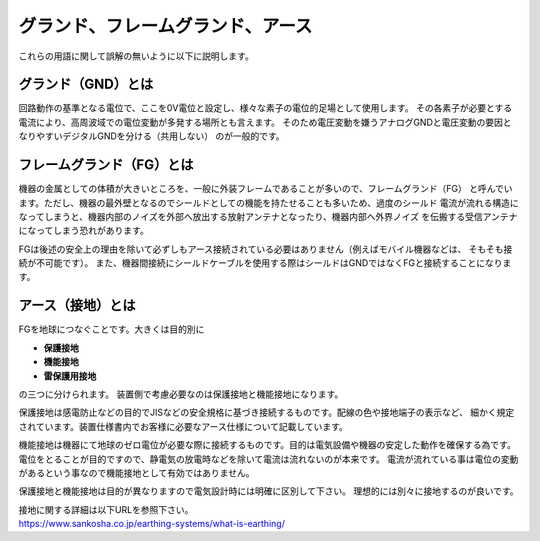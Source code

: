 グランド、フレームグランド、アース
======================================

これらの用語に関して誤解の無いように以下に説明します。

グランド（GND）とは
**************************************

回路動作の基準となる電位で、ここを0V電位と設定し、様々な素子の電位的足場として使用します。
その各素子が必要とする電流により、高周波域での電位変動が多発する場所とも言えます。
そのため電圧変動を嫌うアナログGNDと電圧変動の要因となりやすいデジタルGNDを分ける（共用しない）
のが一般的です。

フレームグランド（FG）とは
**************************************

機器の金属としての体積が大きいところを、一般に外装フレームであることが多いので、フレームグランド（FG）
と呼んでいます。ただし、機器の最外壁となるのでシールドとしての機能を持たせることも多いため、過度のシールド
電流が流れる構造になってしまうと、機器内部のノイズを外部へ放出する放射アンテナとなったり、機器内部へ外界ノイズ
を伝搬する受信アンテナになってしまう恐れがあります。

FGは後述の安全上の理由を除いて必ずしもアース接続されている必要はありません（例えばモバイル機器などは、
そもそも接続が不可能です）。
また、機器間接続にシールドケーブルを使用する際はシールドはGNDではなくFGと接続することになります。

アース（接地）とは
**************************************

FGを地球につなぐことです。大きくは目的別に

- **保護接地**
- **機能接地**
- **雷保護用接地**

の三つに分けられます。
装置側で考慮必要なのは保護接地と機能接地になります。

保護接地は感電防止などの目的でJISなどの安全規格に基づき接続するものです。配線の色や接地端子の表示など、
細かく規定されています。装置仕様書内でお客様に必要なアース仕様について記載しています。

機能接地は機器にて地球のゼロ電位が必要な際に接続するものです。目的は電気設備や機器の安定した動作を確保する為です。
電位をとることが目的ですので、静電気の放電時などを除いて電流は流れないのが本来です。
電流が流れている事は電位の変動があるという事なので機能接地として有効ではありません。

保護接地と機能接地は目的が異なりますので電気設計時には明確に区別して下さい。
理想的には別々に接地するのが良いです。

| 接地に関する詳細は以下URLを参照下さい。
| https://www.sankosha.co.jp/earthing-systems/what-is-earthing/

